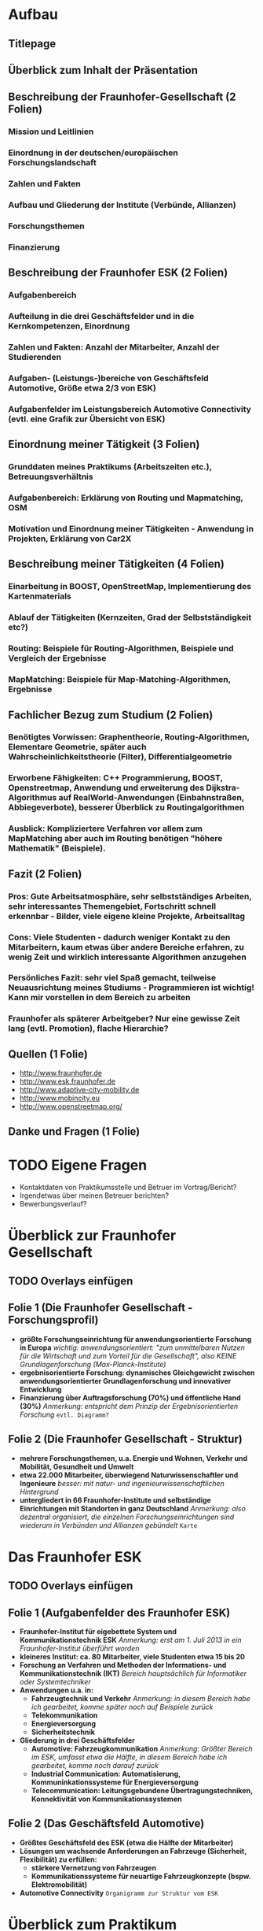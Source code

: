 * Aufbau
** Titlepage
** Überblick zum Inhalt der Präsentation
** Beschreibung der Fraunhofer-Gesellschaft (2 Folien)
*** Mission und Leitlinien
*** Einordnung in der deutschen/europäischen Forschungslandschaft
*** Zahlen und Fakten
*** Aufbau und Gliederung der Institute (Verbünde, Allianzen)
*** Forschungsthemen
*** Finanzierung
** Beschreibung der Fraunhofer ESK (2 Folien)
*** Aufgabenbereich
*** Aufteilung in die drei Geschäftsfelder und in die Kernkompetenzen, Einordnung
*** Zahlen und Fakten: Anzahl der Mitarbeiter, Anzahl der Studierenden
*** Aufgaben- (Leistungs-)bereiche von Geschäftsfeld Automotive, Größe etwa 2/3 von ESK)
*** Aufgabenfelder im Leistungsbereich Automotive Connectivity (evtl. eine Grafik zur Übersicht von ESK) 
** Einordnung meiner Tätigkeit (3 Folien)
*** Grunddaten meines Praktikums (Arbeitszeiten etc.), Betreuungsverhältnis
*** Aufgabenbereich: Erklärung von Routing und Mapmatching, OSM
*** Motivation und Einordnung meiner Tätigkeiten - Anwendung in Projekten, Erklärung von Car2X
** Beschreibung meiner Tätigkeiten (4 Folien)
*** Einarbeitung in BOOST, OpenStreetMap, Implementierung des Kartenmaterials
*** Ablauf der Tätigkeiten (Kernzeiten, Grad der Selbstständigkeit etc?)
*** Routing: Beispiele für Routing-Algorithmen, Beispiele und Vergleich der Ergebnisse
*** MapMatching: Beispiele für Map-Matching-Algorithmen, Ergebnisse
** Fachlicher Bezug zum Studium (2 Folien)
*** Benötigtes Vorwissen: Graphentheorie, Routing-Algorithmen, Elementare Geometrie, später auch Wahrscheinlichkeitstheorie (Filter), Differentialgeometrie
*** Erworbene Fähigkeiten: C++ Programmierung, BOOST, Openstreetmap, Anwendung und erweiterung des Dijkstra-Algorithmus auf RealWorld-Anwendungen (Einbahnstraßen, Abbiegeverbote), besserer Überblick zu Routingalgorithmen
*** Ausblick: Kompliziertere Verfahren vor allem zum MapMatching aber auch im Routing benötigen "höhere Mathematik" (Beispiele).
** Fazit (2 Folien)
*** Pros: Gute Arbeitsatmosphäre, sehr selbstständiges Arbeiten, sehr interessantes Themengebiet, Fortschritt schnell erkennbar - Bilder, viele eigene kleine Projekte, Arbeitsalltag
*** Cons: Viele Studenten - dadurch weniger Kontakt zu den Mitarbeitern, kaum etwas über andere Bereiche erfahren, zu wenig Zeit und wirklich interessante Algorithmen anzugehen
*** Persönliches Fazit: sehr viel Spaß gemacht, teilweise Neuausrichtung meines Studiums - Programmieren ist wichtig! Kann mir vorstellen in dem Bereich zu arbeiten
*** Fraunhofer als späterer Arbeitgeber? Nur eine gewisse Zeit lang (evtl. Promotion), flache Hierarchie?
** Quellen (1 Folie)
- http://www.fraunhofer.de
- http://www.esk.fraunhofer.de
- http://www.adaptive-city-mobility.de
- http://www.mobincity.eu
- http://www.openstreetmap.org/
** Danke und Fragen (1 Folie)

* TODO Eigene Fragen 
- Kontaktdaten von Praktikumsstelle und Betruer im Vortrag/Bericht?
- Irgendetwas über meinen Betreuer berichten?
- Bewerbungsverlauf?

* Überblick zur Fraunhofer Gesellschaft 
** TODO Overlays einfügen

** Folie 1 (Die Fraunhofer Gesellschaft - Forschungsprofil)

+ *größte Forschungseinrichtung für anwendungsorientierte Forschung in Europa* /wichtig: anwendungsorientiert: "zum unmittelbaren Nutzen für die Wirtschaft und zum Vorteil für die Gesellschaft", also KEINE Grundlagenforschung (Max-Planck-Institute)/
+ *ergebnisorientierte Forschung: dynamisches Gleichgewicht zwischen anwendungsorientierter Grundlagenforschung und innovativer Entwicklung*
+ *Finanzierung über Auftragsforschung (70%) und öffentliche Hand (30%)* /Anmerkung: entspricht dem Prinzip der Ergebnisorientierten Forschung/ =evtl. Diagramm?=


** Folie 2 (Die Fraunhofer Gesellschaft - Struktur)

+ *mehrere Forschungsthemen, u.a. Energie und Wohnen, Verkehr und Mobilität, Gesundheit und Umwelt*
+ *etwa 22.000 Mitarbeiter, überwiegend Naturwissenschaftler und Ingenieure* /besser: mit natur- und ingenieurwissenschaftlichen Hintergrund/
+ *untergliedert in 66 Fraunhofer-Institute und selbständige Einrichtungen mit Standorten in ganz Deutschland* /Anmerkung: also dezentral organisiert, die einzelnen Forschungseinrichtungen sind wiederum in Verbünden und Allianzen gebündelt/ =Karte=


* Das Fraunhofer ESK
** TODO Overlays einfügen

** Folie 1 (Aufgabenfelder des Fraunhofer ESK)

+ *Fraunhofer-Institut für eigebettete System und Kommunikationstechnik ESK* /Anmerkung: erst am 1. Juli 2013 in ein Fraunhofer-Institut überführt worden/
+ *kleineres Institut: ca. 80 Mitarbeiter, viele Studenten etwa 15 bis 20*
+ *Forschung an Verfahren und Methoden der Informations- und Kommunikationstechnik (IKT)* /Bereich hauptsächlich für Informatiker oder Systemtechniker/
+ *Anwendungen u.a. in:*
  - *Fahrzeugtechnik und Verkehr* /Anmerkung: in diesem Bereich habe ich gearbeitet, komme später noch auf Beispiele zurück/
  - *Telekommunikation*
  - *Energieversorgung*
  - *Sicherheitstechnik*
+ *Gliederung in drei Geschäftsfelder*
  - *Automotive: Fahrzeugkommunikation* /Anmerkung: Größter Bereich im ESK, umfasst etwa die Hälfte, in diesem Bereich habe ich gearbeitet, komme noch darauf zurück/
  - *Industrial Communication: Automatisierung, Kommuninkationssysteme für Energieversorgung*
  - *Telecommunication: Leitungsgebundene Übertragungstechniken, Konnektivität von Kommunikationssystemen*

** Folie 2 (Das Geschäftsfeld Automotive)

+ *Größtes Geschäftsfeld des ESK (etwa die Hälfte der Mitarbeiter)*
+ *Lösungen um wachsende Anforderungen an Fahrzeuge (Sicherheit, Flexibilität) zu erfüllen:*
  - *stärkere Vernetzung von Fahrzeugen*
  - *Kommunikationssysteme für neuartige Fahrzeugkonzepte (bspw. Elektromobilität)*
+ *Automotive Connectivity* =Organigramm zur Struktur vom ESK=



* Überblick zum Praktikum

** Folie 1 (Praktikumsdaten und Bewerbung)

+ /Erzählen, wie es dazu kam, dass ich ein Praktikum gemacht habe./
+ *Praktikumsbeschreibung: Implementierung von kartebezogenen Algorithmen*
+ *Zeitraum von ungefähr 5 Monaten* /Anmerkung: Urlaubssemester, weil ich sowieso die Uni wechseln wollte/
+ *39 Stunden/Woche* 
+ /Erzählen wie Bewerbung ablief./


** Folie 2 (evtl auch 3) (Aufgabenbeschreibung)

+ *Implementierung von kartenbezogenen Algorithmen im Rahmen eines Softwareframeworks für C2X-Kommunikation*
  - *Routing-Algorithmen: Bestimmung des kürzesten (besten) Weges zwischen zwei Positionen* 
  - *Mapmatching-Algorithmen: Abgleich von Kartenmaterial und Standortdaten (GPS-Daten)* /Näher beschreiben: Ungenauigkeit von GPS-Signalen, Richtungen, Probleme an Kreuzungen/
+ *Implementierung und Test ausgewählter Algorithmen*
+ *Mögliche Anwendungsfälle: mobincity (EU-Projekt), Adaptive City mobility (national)* /Näher beschreiben: mobincity: Aufbau einer Infrastruktur für Elektroautos in Großstädten, ACM Elektrobetriebene Rikschas (TukTuks)/ =Bild einfügen=
+ /Erklären, warum keine bereits vorhandenen Algorithmen verwendet werden konnten: Rechtliche Gründe, Anpassung an bereits bestehendes Software Framework/


* Praktikumstätigkeit

** Folie 1 (Einarbeitung und Kartenmaterial)

+ *Kartenmaterial vom OpenStreetMap Projekt (lizenzkostenfreie Daten)*
+ *Einarbeitung in die Datenstruktur des Kartenmaterials und Mithilfe bei der Implementierung von zusätzlichen Funktionalitäten (Geschwindigkeitsbegrenzungen, Abbiegeverbote)* /damit habe ich die ersten Wochen des Praktikums verbracht/
+ *Übersicht über mögliche Routing- und Mapmatching-Algorithmen* /sehr selbständiges Arbeiten, praktisch freie Hand gehabt, musste mir selbst Paper zusammensuchen/
+ *Arbeitsprozess: Selbstständige Recherche (Internet, Paper) - Entwurf eines Software-Modells - Anpassung und Implementierung - Tests* /näher beschreiben: Auswahl geeigneter Datenstrukturen -> Einarbeitung in die BOOST-Library, Dokumentation, Abstimmung mit Betreuer/


** Folie 2 (und 3) (Routing)

+ *Grundlage: angepasster Dijkstra-Algorithmus*
  - *Abbiegeverbote (Routing über Kanten anstatt Knoten)*
  - *Einbahnstraßen*
+ *Verbesserung des Dijkstra-Algorithmus mit Hilfe von Heuristiken (Schätzfunktionen): verringert die Anzahl der besuchten Knoten und damit die Laufzeit des Algorithmus*
  - *euklidische Heuristik: A*-Algorithmus* /Näher erläutern/
  - *Heuristik mit Hilfe von sog. Landmarken: ALT-Algorithmus* /Näher erläutern/
+ *Verbesserung der Laufzeit durch bidirektionale Suche*
+ =Vergleich von Ergebnissen hinzufügen=
+ /erwähnen, dass es noch viele deutlich kompliziertere und schnellere Algorithmen gibt/


** Folie 4 (und 5) (Mapmatching)

+ /Erwähnen, dass zunächst GPS-Tracks gefunden werden mussten -> aus OSM-Projekt, herausfiltern der für uns relevanten Tracks/
+ *einfache geometrische Mapmatching-Algorithmen:* /im Wesentlichen Distanz-Berechnung/
  - *Matching auf nächstgelegenen Knoten*
  - *Matching auf nächstgelegene Kante, durch "orthogonale" Projektion*
+ *topologischer Mapmatching-Algorithmus: berechnet wahrscheinlichsten Mapmatching-Punkt mit zusätzlichen Kriterien:* /bezieht "Geschichte" der GPS-Signale mit in die Berechnung ein/
  - *Zusammenhang von Straßenabschnitten, Abbiegeverbote*
  - *Kurs-Informationen*
  - *Geschwindigkeitsdaten*
+ *MHT (multiple-hypothesis-technique) MapMatching:*
  - *ähnlich zum topologischen Mapmatcher*
  - *betrachtet gleichzeitig mehrere Kandidaten-Routen*
+ =Vergleich von Ergebnissen hinzufügen=
+ /erwähnen, dass es noch viele weitere Algorithmen gibt, die auf Fuzzy-Logik, oder Kalman-Filtering (Stochastik) beruhen/



* Fachlicher Bezug zum Studium

** Mathematik im Praktikum (Folie 1)

+ *mathematisches Fachwissen ist von Vorteil, aber nicht zwingend notwendig*
  - *Grundkenntnisse in der Graphentheorie (Dijkstra etc.)*
  - *Kenntnisse in Geometrie für den Umgang mit dem WGS84 Koordinatensystem*
  - *Für kompliziertere Mapmatching-Algorithmen: Stochastik (Kalman Filter), Logik (Fuzzy Logic)*
+ *Wichtiger ist "mathematische" Denkweise* /Anmerkung: strukturiertes, logisches Denken/
  - *organisierte Arbeitsweise*
  - *unüberschaubare Problemstellungen auf Kernprobleme reduzieren (zum Beispiel: Probleme in Teilprobleme unterteilen)* /Anmerkung: Abstraktionfähigkeit, zum Beispiel geometrischer Mapmatcher/
  - *Anwenden von abstrakten Theorien auf Probleme der realen Welt (zum Beispiel: Berücksichtigung von Abbiegeverboten im Dijkstra-Algorithms)* /Aufgabenlösen im Studium/


** Mathematik im Praktikum (Folie 2)

+ *Schnelle und selbständige Einarbeitung in neue Themenbereiche* /Im Mathematikstudium durch Seminare/
  - *Verständnis und Bewertung von neuen Algorithmen*
  - *Zurechtfinden in neuen Datenstrukturen* /Anmerkung: großes Software repository, Software Bibliotheken/
+ *Hohe Frustrationstoleranz*
+ *Gute Fähigkeiten am Computer* /Anmerkung: ist nicht wirklich Mathematik-Typisch, aber Programmieraufgaben sind gut.../



* Persönliches Fazit und Ausblick

** Persönliches Fazit (Folie 1)

+ *Insgesamt sehr positive Erfahrung* /gute Orientierung für das restliche Studium/
+ *Pro*
  - *angenehme Arbeitsatmosphäre* /ist sehr wichtig/
  - *gute Betreuung, viel Kontakt mit anderen Studenten*
  - *weitesgehend selbstständiges Arbeiten, viele "eigene Projekte"*
  - *interessantes und abwechslungsreiches Themengebiet*
  - *Motivation durch schnell erkennbaren Fortschritt* /siehe Bilder der Resultat -> schön etwas in der Hand zu haben, liegt auch an der Natur der Sache: angewandte Forschung/
+ *Contra*
  - *wenig Kontakt mit anderen Mitarbeitern und anderen Bereichen des Institus*
  - *zu wenig Zeit, um interessantere Algorithmen zu implementieren*


** Ausblick (Folie 2)

+ *große Hilfe bei der Orientierung für einen späteren Beruf*
  - *mathematisches Fachwissen ist nicht das wichtigste*
  - *fördert eigenständiges Arbeiten*
  - *guter Umgang mit Computern ist ein Vorteil* /zumindest in diesem Bereich, erspart viel Zeit/
+ *ermöglicht bessere Ausrichtung des Studiums* /in meinem Fall -> entschieden Numerik zu machen, SHK Stelle am Fraunhofer SCAI/
+ *spätere Anstellung bei der Fraunhofer Gesellschaft vorstellbar*
  - *anderer Bereich (Physik)*
  - *evtl. während einer möglichen Promotion*
  - *auf längere Zeit fehlt vielleicht die Herausforderung (flache Hierarchie)* /hier muss ich noch etwas dazu sagen/

** Fazit (2 Folien)
*** Pros: Gute Arbeitsatmosphäre, sehr selbstständiges Arbeiten, sehr interessantes Themengebiet, Fortschritt schnell erkennbar - Bilder, viele eigene kleine Projekte, Arbeitsalltag
*** Cons: Viele Studenten - dadurch weniger Kontakt zu den Mitarbeitern, kaum etwas über andere Bereiche erfahren, zu wenig Zeit und wirklich interessante Algorithmen anzugehen
*** Persönliches Fazit: sehr viel Spaß gemacht, teilweise Neuausrichtung meines Studiums - Programmieren ist wichtig! Kann mir vorstellen in dem Bereich zu arbeiten
*** Fraunhofer als späterer Arbeitgeber? Nur eine gewisse Zeit lang (evtl. Promotion), flache Hierarchie?
** Quellen (1 Folie)
- www.fraunhofer.de
- www.esk.fraunhofer.de
- www.openstreetmap.org
** Danke und Fragen (1 Folie)
